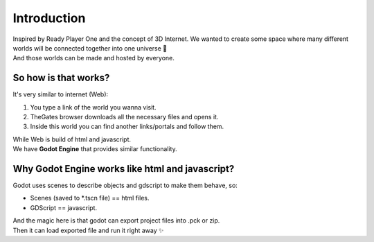 .. _doc_content_intro:

Introduction
============

| Inspired by Ready Player One and the concept of 3D Internet.
  We wanted to create some space where many different worlds will be connected together into one universe 🌌
| And those worlds can be made and hosted by everyone.


So how is that works?
---------------------

It's very similar to internet (Web):

#. You type a link of the world you wanna visit.
#. TheGates browser downloads all the necessary files and opens it.
#. Inside this world you can find another links/portals and follow them.
 
| While Web is build of html and javascript.
| We have **Godot Engine** that provides similar functionality.


Why Godot Engine works like html and javascript?
------------------------------------------------

Godot uses scenes to describe objects and gdscript to make them behave, so:

* Scenes (saved to \*.tscn file) == html files.
* GDScript == javascript.

| And the magic here is that godot can export project files into .pck or zip.
| Then it can load exported file and run it right away ✨